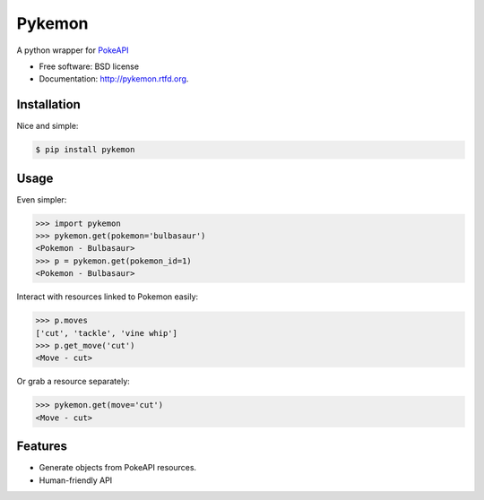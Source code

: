===============================
Pykemon
===============================

.. image:: https://badge.fury.io/py/pykemon.png
    :target: http://badge.fury.io/py/pykemon

.. image:: https://travis-ci.org/phalt/pykemon.png?branch=master
        :target: https://travis-ci.org/phalt/pykemon

.. image:: https://pypip.in/d/pykemon/badge.png
        :target: https://crate.io/packages/pykemon?version=latest

A python wrapper for `PokeAPI <http://pokeapi.co>`_

* Free software: BSD license
* Documentation: http://pykemon.rtfd.org.


Installation
------------

Nice and simple:

.. code-block:: bash

    $ pip install pykemon


Usage
-----

Even simpler:

.. code-block:: python

    >>> import pykemon
    >>> pykemon.get(pokemon='bulbasaur')
    <Pokemon - Bulbasaur>
    >>> p = pykemon.get(pokemon_id=1)
    <Pokemon - Bulbasaur>

Interact with resources linked to Pokemon easily:

.. code-block:: python

    >>> p.moves
    ['cut', 'tackle', 'vine whip']
    >>> p.get_move('cut')
    <Move - cut>

Or grab a resource separately:

.. code-block:: python

    >>> pykemon.get(move='cut')
    <Move - cut>


Features
--------

* Generate objects from PokeAPI resources.

* Human-friendly API
